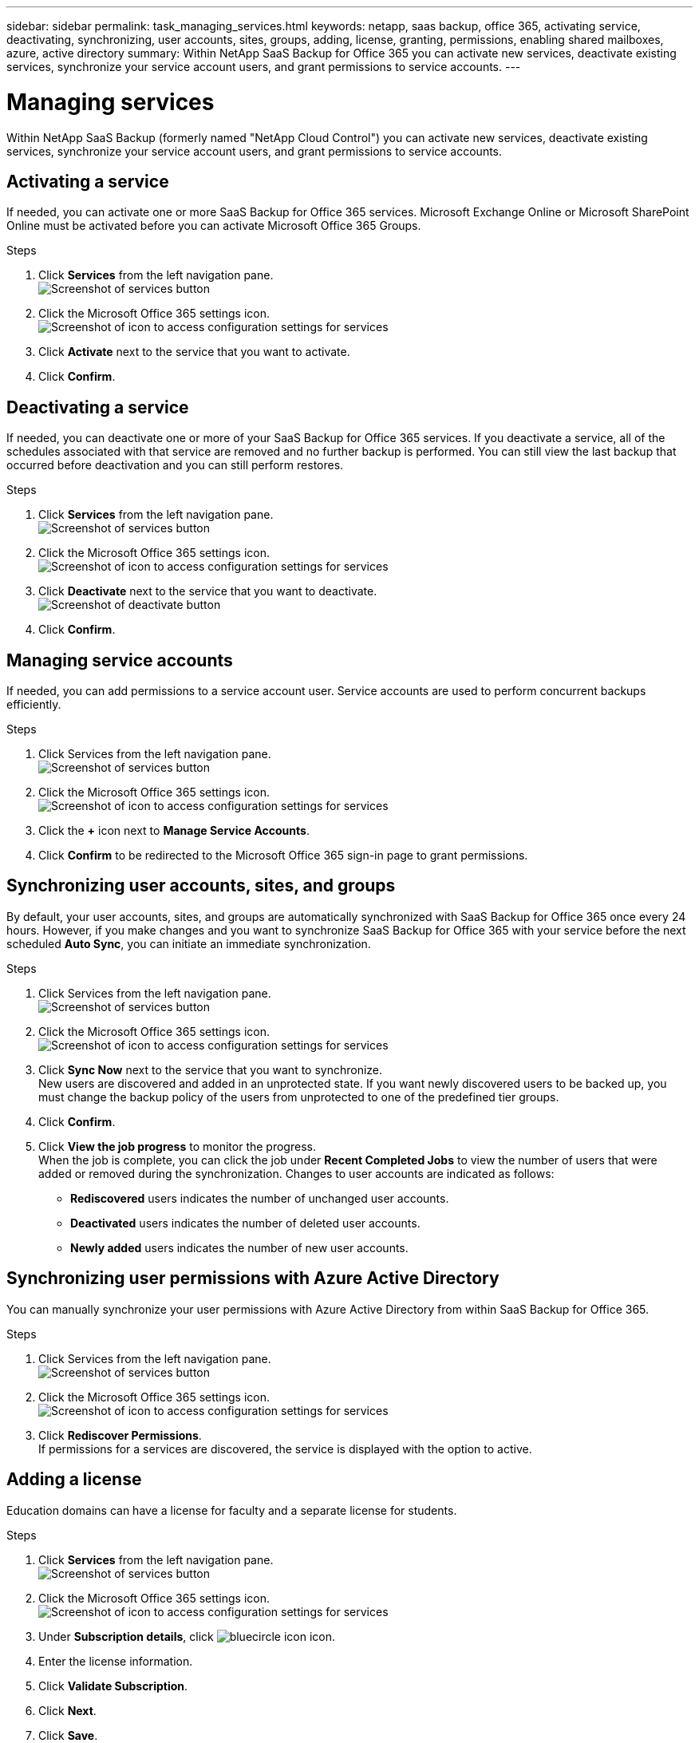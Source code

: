 ---
sidebar: sidebar
permalink: task_managing_services.html
keywords: netapp, saas backup, office 365, activating service, deactivating, synchronizing, user accounts, sites, groups, adding, license, granting, permissions, enabling shared mailboxes, azure, active directory
summary: Within NetApp SaaS Backup for Office 365 you can activate new services, deactivate existing services, synchronize your service account users, and grant permissions to service accounts.
---

= Managing services
:toc: macro
:toclevels: 1
:hardbreaks:
:nofooter:
:icons: font
:linkattrs:
:imagesdir: ./media/

[.lead]
Within NetApp SaaS Backup (formerly named "NetApp Cloud Control") you can activate new services, deactivate existing services, synchronize your service account users, and grant permissions to service accounts.

toc::[]

== Activating a service
If needed, you can activate one or more SaaS Backup for Office 365 services. Microsoft Exchange Online or Microsoft SharePoint Online must be activated before you can activate Microsoft Office 365 Groups.

.Steps

.	Click *Services* from the left navigation pane.
  image:services.jpg[Screenshot of services button]
.	Click the Microsoft Office 365 settings icon.
  image:configure_icon.jpg[Screenshot of icon to access configuration settings for services]
.	Click *Activate* next to the service that you want to activate.
.	Click *Confirm*.

== Deactivating a service
If needed, you can deactivate one or more of your SaaS Backup for Office 365 services.  If you deactivate a service, all of the schedules associated with that service are removed and no further backup is performed.  You can still view the last backup that occurred before deactivation and you can still perform restores.

.Steps

.	Click *Services* from the left navigation pane.
  image:services.jpg[Screenshot of services button]
.	Click the Microsoft Office 365 settings icon.
  image:configure_icon.jpg[Screenshot of icon to access configuration settings for services]
.	Click *Deactivate* next to the service that you want to deactivate.
  image:deactivate.jpg[Screenshot of deactivate button]
.	Click *Confirm*.

== Managing service accounts
If needed, you can add permissions to a service account user. Service accounts are used to perform concurrent backups efficiently.

.Steps

.	Click Services from the left navigation pane.
  image:services.jpg[Screenshot of services button]
.	Click the Microsoft Office 365 settings icon.
  image:configure_icon.jpg[Screenshot of icon to access configuration settings for services]
. Click the *+* icon next to *Manage Service Accounts*.
. Click *Confirm* to be redirected to the Microsoft Office 365 sign-in page to grant permissions.

== Synchronizing user accounts, sites, and groups
By default, your user accounts, sites, and groups are automatically synchronized with SaaS Backup for Office 365 once every 24 hours.  However, if you make changes and you want to synchronize SaaS Backup for Office 365 with your service before the next scheduled *Auto Sync*, you can initiate an immediate synchronization.

.Steps

.	Click Services from the left navigation pane.
  image:services.jpg[Screenshot of services button]
.	Click the Microsoft Office 365 settings icon.
  image:configure_icon.jpg[Screenshot of icon to access configuration settings for services]
. Click *Sync Now* next to the service that you want to synchronize.
  New users are discovered and added in an unprotected state.  If you want newly discovered users to be backed up, you must change the backup policy of the users from unprotected to one of the predefined tier groups.
.	Click *Confirm*.
.	Click *View the job progress* to monitor the progress.
  When the job is complete, you can click the job under *Recent Completed Jobs* to view the number of users that were added or removed during the synchronization. Changes to user accounts are indicated as follows:
  * *Rediscovered* users indicates the number of unchanged user accounts.
  * *Deactivated* users indicates the number of deleted user accounts.
  * *Newly added* users indicates the number of new user accounts.

== Synchronizing user permissions with Azure Active Directory
You can manually synchronize your user permissions with Azure Active Directory from within SaaS Backup for Office 365.

.Steps

.	Click Services from the left navigation pane.
  image:services.jpg[Screenshot of services button]
.	Click the Microsoft Office 365 settings icon.
  image:configure_icon.jpg[Screenshot of icon to access configuration settings for services]
. Click *Rediscover Permissions*.
  If permissions for a services are discovered, the service is displayed with the option to active.

== Adding a license
Education domains can have a license for faculty and a separate license for students.

.Steps

. Click *Services* from the left navigation pane.
  image:services.jpg[Screenshot of services button]
. Click the Microsoft Office 365 settings icon.
  image:configure_icon.jpg[Screenshot of icon to access configuration settings for services]
. Under *Subscription details*, click image:bluecircle_icon.jpg[] icon.
. Enter the license information.
. Click *Validate Subscription*.
. Click *Next*.
. Click *Save*.

== Granting permissions to enable shared mailboxes

.Steps

. Click *Services* from the left navigation pane.
  image:services.jpg[Screenshot of services button]
. Click the Microsoft Office 365 settings icon.
  image:configure_icon.jpg[Screenshot of icon to access configuration settings for services]
. Click *Grant Consent*.
  You are redirected to the Azure authorization page for authentication.
. Select your tenant account.
. *Accept* the permissions.
  Your shared mailboxes will be discovered during the next scheduled *Auto Sync* or you can perform a *Sync Now*.  If you *Sync Now*, it will take a few minutes for your shared mailboxes to be discovered.
  <<task_managing_services.adoc#sychronizing-user-accounts-sites-and-groups,Sychronizing user accounts, sites, and groups>>

. To access shared mailboxes after an *Auto Sync* or a *Sync Now* do the following:
  .. Click *Services* from the left navigation pane.
     image:services.jpg[Screenshot of services button]
  .. Click the Microsoft Exchange Online.
  .. Click *view* next to the number of unprotected mailboxes.
  .. Click the *Shared* tab.

== Creating a new MS Office 365 service account

.Steps

. Log in to your Office 365 Management portal using an account with administrative privileges.
. Click on the *App Launcher* icon.
. Click *Admin*.
. Click *Users*.
  image:users.jpg[Screenshot of users icon]
. Click *Add a user* to create a new account.
. Enter the required information into the form.
  .. Select *Let me create the password* and deselect *Make this user change their password when they first sign in*.
  .. For *Role*, select *Customized Administrator*; then select *Exchange administrator* and *SharePoint administrator*.
  .. Select *Create user without product license*.

== Purging a user, site collection, or Office 365 group
You can completely remove all the data associated with a user, site collection, or Office 365 group.

.Steps

. Click your SaaS Backup userid in the top right corner.
. Select *Account Settings*.
. Click the *Retain and Purge* tab.
. Select the *Type of Service* (Exchange, OneDrive, or SharePoint) from the dropdown menu.
. Search for the user, site collection, or Office 365 group that you want to purge.
  For Microsoft Exchange Online or OneDrive for Business, enter user or Office 365 group name.  For SharePoint Online, enter the site collection name.
. When the search result returns, click the image:bluecircle_icon.jpg[] to select the user, site collection, or Office 365 group.
. Click *Save*.
. Click *Yes* to confirm that you want purge the data.
